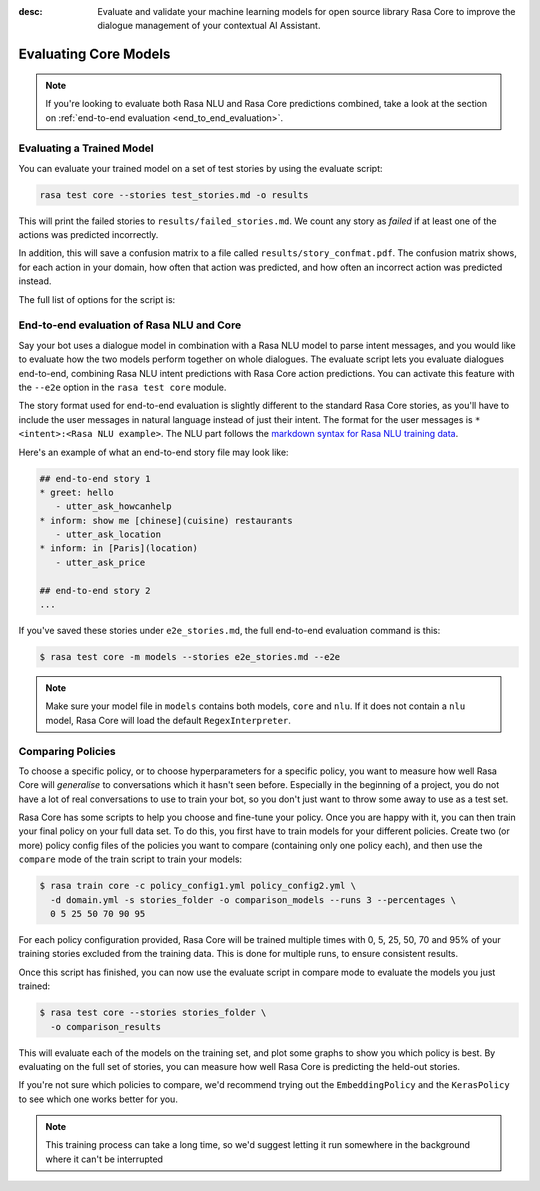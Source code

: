 :desc: Evaluate and validate your machine learning models for open source
       library Rasa Core to improve the dialogue management of your contextual
       AI Assistant. 

.. _core-evaluation:

Evaluating Core Models
======================

.. note::

  If you're looking to evaluate both Rasa NLU and Rasa Core predictions
  combined, take a look at the section on
  :ref:`end-to-end evaluation <end_to_end_evaluation>`.

Evaluating a Trained Model
--------------------------

You can evaluate your trained model on a set of test stories
by using the evaluate script:

.. code-block:: bash

    rasa test core --stories test_stories.md -o results


This will print the failed stories to ``results/failed_stories.md``.
We count any story as `failed` if at least one of the actions
was predicted incorrectly.

In addition, this will save a confusion matrix to a file called
``results/story_confmat.pdf``. The confusion matrix shows, for each action in
your domain, how often that action was predicted, and how often an
incorrect action was predicted instead.

The full list of options for the script is:

.. program-output:: rasa test core --help

.. _end_to_end_evaluation:

End-to-end evaluation of Rasa NLU and Core
------------------------------------------

Say your bot uses a dialogue model in combination with a Rasa NLU model to
parse intent messages, and you would like to evaluate how the two models
perform together on whole dialogues.
The evaluate script lets you evaluate dialogues end-to-end, combining
Rasa NLU intent predictions with Rasa Core action predictions.
You can activate this feature with the ``--e2e`` option in the
``rasa test core`` module.

The story format used for end-to-end evaluation is slightly different to
the standard Rasa Core stories, as you'll have to include the user
messages in natural language instead of just their intent. The format for the
user messages is ``* <intent>:<Rasa NLU example>``. The NLU part follows the
`markdown syntax for Rasa NLU training data
<https://rasa.com/docs/nlu/dataformat/#markdown-format>`_.

Here's an example of what an end-to-end story file may look like:

.. code-block:: story

  ## end-to-end story 1
  * greet: hello
     - utter_ask_howcanhelp
  * inform: show me [chinese](cuisine) restaurants
     - utter_ask_location
  * inform: in [Paris](location)
     - utter_ask_price

  ## end-to-end story 2
  ...


If you've saved these stories under ``e2e_stories.md``,
the full end-to-end evaluation command is this:

.. code-block:: bash

  $ rasa test core -m models --stories e2e_stories.md --e2e

.. note::

  Make sure your model file in ``models`` contains both models, ``core``
  and ``nlu``. If it does not contain a ``nlu`` model, Rasa Core will load
  the default ``RegexInterpreter``.


Comparing Policies
------------------

To choose a specific policy, or to choose hyperparameters for a
specific policy, you want to measure how well Rasa Core will `generalise`
to conversations which it hasn't seen before. Especially in the beginning
of a project, you do not have a lot of real conversations to use to train
your bot, so you don't just want to throw some away to use as a test set.

Rasa Core has some scripts to help you choose and fine-tune your policy.
Once you are happy with it, you can then train your final policy on your
full data set. To do this, you first have to train models for your different
policies. Create two (or more) policy config files of the policies you want to
compare (containing only one policy each), and then use the ``compare`` mode of
the train script to train your models:

.. code-block:: bash

  $ rasa train core -c policy_config1.yml policy_config2.yml \
    -d domain.yml -s stories_folder -o comparison_models --runs 3 --percentages \
    0 5 25 50 70 90 95

For each policy configuration provided, Rasa Core will be trained multiple times
with 0, 5, 25, 50, 70 and 95% of your training stories excluded from the training
data. This is done for multiple runs, to ensure consistent results.

Once this script has finished, you can now use the evaluate script in compare
mode to evaluate the models you just trained:

.. code-block:: bash

  $ rasa test core --stories stories_folder \
    -o comparison_results

This will evaluate each of the models on the training set, and plot some graphs
to show you which policy is best.  By evaluating on the full set of stories, you
can measure how well Rasa Core is predicting the held-out stories.

If you're not sure which policies to compare, we'd recommend trying out the
``EmbeddingPolicy`` and the ``KerasPolicy`` to see which one works better for
you.

.. note::
    This training process can take a long time, so we'd suggest letting it run
    somewhere in the background where it can't be interrupted

